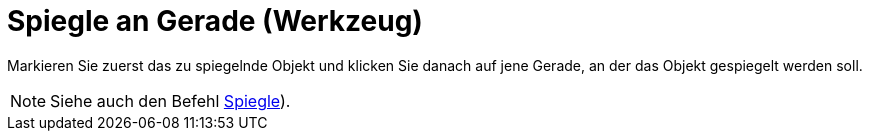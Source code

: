 = Spiegle an Gerade (Werkzeug)
:page-en: tools/Reflect_about_Line
ifdef::env-github[:imagesdir: /de/modules/ROOT/assets/images]

Markieren Sie zuerst das zu spiegelnde Objekt und klicken Sie danach auf jene Gerade, an der das Objekt gespiegelt
werden soll.

[NOTE]
====

Siehe auch den Befehl xref:/commands/Spiegle.adoc[Spiegle]).

====
